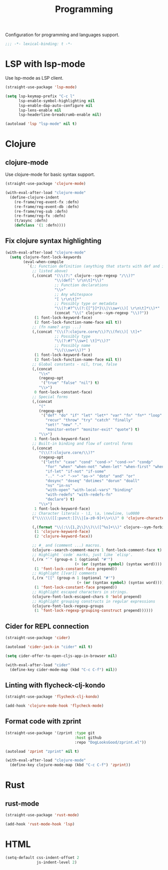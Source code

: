 #+title: Programming

Configuration for programming and languages support.

#+begin_src emacs-lisp
  ;;; -*- lexical-binding: t -*-
#+end_src

* LSP with lsp-mode

Use lsp-mode as LSP client.

#+begin_src emacs-lisp
  (straight-use-package 'lsp-mode)

  (setq lsp-keymap-prefix "C-c l"
        lsp-enable-symbol-highlighting nil
        lsp-enable-dap-auto-configure nil
        lsp-lens-enable nil
        lsp-headerline-breadcrumb-enable nil)

  (autoload 'lsp "lsp-mode" nil t)
#+end_src

* Clojure

** clojure-mode

Use clojure-mode for basic syntax support.

#+begin_src emacs-lisp
  (straight-use-package 'clojure-mode)

  (with-eval-after-load "clojure-mode"
    (define-clojure-indent
      (re-frame/reg-event-fx :defn)
      (re-frame/reg-event-db :defn)
      (re-frame/reg-sub :defn)
      (re-frame/reg-fx :defn)
      (t/async :defn)
      (defclass '(1 :defn))))
#+end_src

** Fix clojure syntax highlighting

#+begin_src emacs-lisp
  (with-eval-after-load "clojure-mode"
    (setq clojure-font-lock-keywords
          (eval-when-compile
            `(;; Function definition (anything that starts with def and is not
              ;; listed above)
              (,(concat "(\\(?:" clojure--sym-regexp "/\\)?"
                        "\\(def[^ \r\n\t]*\\)"
                        ;; Function declarations
                        "\\>"
                        ;; Any whitespace
                        "[ \r\n\t]*"
                        ;; Possibly type or metadata
                        "\\(?:#?^\\(?:{[^}]*}\\|\\sw+\\)[ \r\n\t]*\\)*"
                        (concat "\\(" clojure--sym-regexp "\\)?"))
               (1 font-lock-keyword-face)
               (2 font-lock-function-name-face nil t))
              ;; (fn name? args ...)
              (,(concat "(\\(?:clojure.core/\\)?\\(fn\\)[ \t]+"
                        ;; Possibly type
                        "\\(?:#?^\\sw+[ \t]*\\)?"
                        ;; Possibly name
                        "\\(\\sw+\\)?" )
               (1 font-lock-keyword-face)
               (2 font-lock-function-name-face nil t))
              ;; Global constants - nil, true, false
              (,(concat
                 "\\<"
                 (regexp-opt
                  '("true" "false" "nil") t)
                 "\\>")
               0 font-lock-constant-face)
              ;; Special forms
              (,(concat
                 "("
                 (regexp-opt
                  '("def" "do" "if" "let" "let*" "var" "fn" "fn*" "loop" "loop*"
                    "recur" "throw" "try" "catch" "finally"
                    "set!" "new" "."
                    "monitor-enter" "monitor-exit" "quote") t)
                 "\\>")
               1 font-lock-keyword-face)
              ;; Built-in binding and flow of control forms
              (,(concat
                 "(\\(?:clojure.core/\\)?"
                 (regexp-opt
                  '("letfn" "case" "cond" "cond->" "cond->>" "condp"
                    "for" "when" "when-not" "when-let" "when-first" "when-some"
                    "if-let" "if-not" "if-some"
                    ".." "->" "->>" "as->" "doto" "and" "or"
                    "dosync" "doseq" "dotimes" "dorun" "doall"
                    "ns" "in-ns"
                    "with-open" "with-local-vars" "binding"
                    "with-redefs" "with-redefs-fn"
                    "declare") t)
                 "\\>")
               1 font-lock-keyword-face)
              ;; Character literals - \1, \a, \newline, \u0000
              ("\\\\\\([[:punct:]]\\|[a-z0-9]+\\>\\)" 0 'clojure-character-face)

              (,(format "\\(:\\{1,2\\}\\)\\([^%s]+\\)" clojure--sym-forbidden-rest-chars)
               (1 'clojure-keyword-face)
               (2 'clojure-keyword-face))

              ;; #_ and (comment ...) macros.
              (clojure--search-comment-macro 1 font-lock-comment-face t)
              ;; Highlight `code` marks, just like `elisp'.
              (,(rx "`" (group-n 1 (optional "#'")
                                 (+ (or (syntax symbol) (syntax word)))) "`")
               (1 'font-lock-constant-face prepend))
              ;; Highlight [[var]] comments
              (,(rx "[[" (group-n 1 (optional "#'")
                                  (+ (or (syntax symbol) (syntax word)))) "]]")
               (1 'font-lock-constant-face prepend))
              ;; Highlight escaped characters in strings.
              (clojure-font-lock-escaped-chars 0 'bold prepend)
              ;; Highlight grouping constructs in regular expressions
              (clojure-font-lock-regexp-groups
               (1 'font-lock-regexp-grouping-construct prepend))))))
#+end_src

** Cider for REPL connection

#+begin_src emacs-lisp
  (straight-use-package 'cider)

  (autoload 'cider-jack-in "cider" nil t)

  (setq cider-offer-to-open-cljs-app-in-browser nil)

  (with-eval-after-load "cider"
    (define-key cider-mode-map (kbd "C-c C-f") nil))
#+end_src

** Linting with flycheck-clj-kondo

#+begin_src emacs-lisp
  (straight-use-package 'flycheck-clj-kondo)

  (add-hook 'clojure-mode-hook 'flycheck-mode)
#+end_src

** Format code with zprint

#+begin_src emacs-lisp
  (straight-use-package '(zprint :type git
                                 :host github
                                 :repo "DogLooksGood/zprint.el"))

  (autoload 'zprint "zprint" nil t)

  (with-eval-after-load "clojure-mode"
    (define-key clojure-mode-map (kbd "C-c C-f") 'zprint))
#+end_src

* Rust
** rust-mode
#+begin_src emacs-lisp
  (straight-use-package 'rust-mode)

  (add-hook 'rust-mode-hook 'lsp)
#+end_src

* HTML
#+begin_src emacs-lisp
  (setq-default css-indent-offset 2
                js-indent-level 2)
#+end_src


